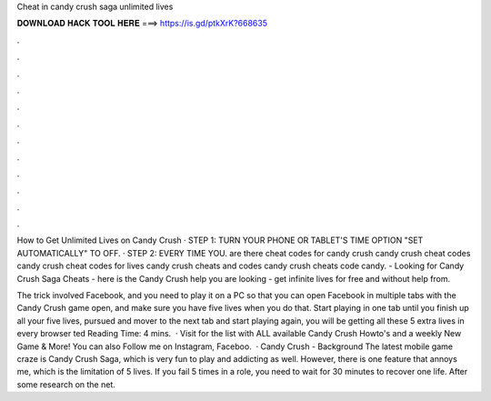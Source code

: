 Cheat in candy crush saga unlimited lives



𝐃𝐎𝐖𝐍𝐋𝐎𝐀𝐃 𝐇𝐀𝐂𝐊 𝐓𝐎𝐎𝐋 𝐇𝐄𝐑𝐄 ===> https://is.gd/ptkXrK?668635



.



.



.



.



.



.



.



.



.



.



.



.

How to Get Unlimited Lives on Candy Crush · STEP 1: TURN YOUR PHONE OR TABLET'S TIME OPTION "SET AUTOMATICALLY" TO OFF. · STEP 2: EVERY TIME YOU. are there cheat codes for candy crush candy crush cheat codes candy crush cheat codes for lives candy crush cheats and codes candy crush cheats code candy. - Looking for Candy Crush Saga Cheats - here is the Candy Crush help you are looking - get infinite lives for free and without help from.

The trick involved Facebook, and you need to play it on a PC so that you can open Facebook in multiple tabs with the Candy Crush game open, and make sure you have five lives when you do that. Start playing in one tab until you finish up all your five lives, pursued and mover to the next tab and start playing again, you will be getting all these 5 extra lives in every browser ted Reading Time: 4 mins.  · Visit  for the list with ALL available Candy Crush Howto's and a weekly New Game & More! You can also Follow me on Instagram, Faceboo.  · Candy Crush - Background The latest mobile game craze is Candy Crush Saga, which is very fun to play and addicting as well. However, there is one feature that annoys me, which is the limitation of 5 lives. If you fail 5 times in a role, you need to wait for 30 minutes to recover one life. After some research on the net.
